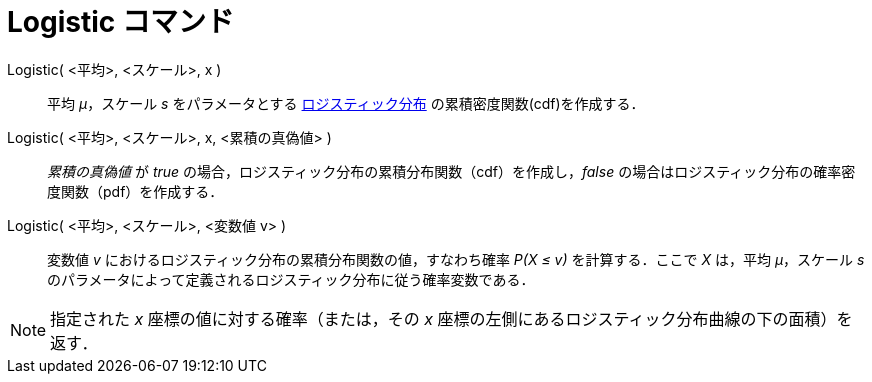 = Logistic コマンド
:page-en: commands/Logistic
ifdef::env-github[:imagesdir: /ja/modules/ROOT/assets/images]

Logistic( <平均>, <スケール>, x )::
  平均 _μ_，スケール _s_
  をパラメータとする https://en.wikipedia.org/wiki/ja:%E3%83%AD%E3%82%B8%E3%82%B9%E3%83%86%E3%82%A3%E3%83%83%E3%82%AF%E5%88%86%E5%B8%83[ロジスティック分布] の累積密度関数(cdf)を作成する．
Logistic( <平均>, <スケール>, x, <累積の真偽値> )::
  _累積の真偽値_ が _true_ の場合，ロジスティック分布の累積分布関数（cdf）を作成し，_false_
  の場合はロジスティック分布の確率密度関数（pdf）を作成する．
Logistic( <平均>, <スケール>, <変数値 v> )::
  変数値 _v_ におけるロジスティック分布の累積分布関数の値，すなわち確率 _P(X ≤ v)_ を計算する．ここで _X_ は，平均
  _μ_，スケール _s_ のパラメータによって定義されるロジスティック分布に従う確率変数である．

[NOTE]
====

指定された _x_ 座標の値に対する確率（または，その _x_ 座標の左側にあるロジスティック分布曲線の下の面積）を返す．

====
